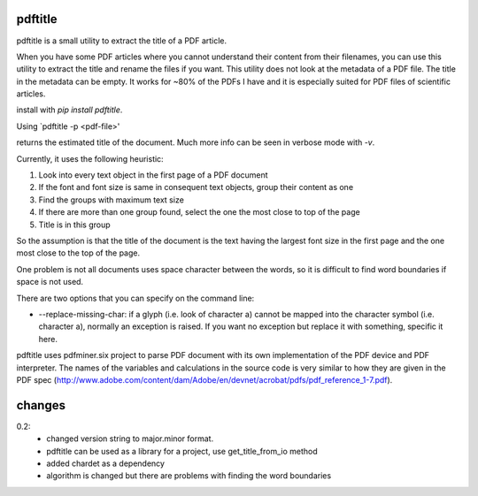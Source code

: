 pdftitle
=======================

pdftitle is a small utility to extract the title of a PDF article.

When you have some PDF articles where you cannot understand their content from their filenames, you can use this utility to extract the title and rename the files if you want. This utility does not look at the metadata of a PDF file. The title in the metadata can be empty. It works for ~80% of the PDFs I have and it is especially suited for PDF files of scientific articles.

install with `pip install pdftitle`.

Using `pdftitle -p <pdf-file>'

returns the estimated title of the document. Much more info can be seen in verbose mode with `-v`.

Currently, it uses the following heuristic:

1. Look into every text object in the first page of a PDF document

2. If the font and font size is same in consequent text objects, group their content as one

3. Find the groups with maximum text size

4. If there are more than one group found, select the one the most close to top of the page

5. Title is in this group

So the assumption is that the title of the document is the text having the largest font size in the first page and the one most close to the top of the page.

One problem is not all documents uses space character between the words, so it is difficult to find word boundaries if space is not used.

There are two options that you can specify on the command line:

* --replace-missing-char: if a glyph (i.e. look of character a) cannot be mapped into the character symbol (i.e. character a), normally an exception is raised. If you want no exception but replace it with something, specific it here.

pdftitle uses pdfminer.six project to parse PDF document with its own implementation of the PDF device and PDF interpreter. The names of the variables and calculations in the source code is very similar to how they are given in the PDF spec (http://www.adobe.com/content/dam/Adobe/en/devnet/acrobat/pdfs/pdf_reference_1-7.pdf).

changes
=======================

0.2:
  - changed version string to major.minor format.
  - pdftitle can be used as a library for a project, use get_title_from_io method
  - added chardet as a dependency
  - algorithm is changed but there are problems with finding the word boundaries
    
